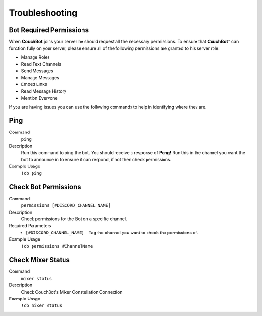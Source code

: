 .. _troubleshooting:

=====================
Troubleshooting
=====================

------------------------
Bot Required Permissions
------------------------

When **CouchBot** joins your server he should request all the necessary permissions.
To ensure that **CouchBot*** can function fully on your server, please ensure all of the following permissions are granted to his server role:

- Manage Roles
- Read Text Channels
- Send Messages
- Manage Messages
- Embed Links
- Read Message History
- Mention Everyone

If you are having issues you can use the following commands to help in identifying where they are.

-----
Ping
-----

Command
    ``ping``

Description
    Run this command to ping the bot. You should receive a response of **Pong!**
    Run this in the channel you want the bot to announce in to ensure it can respond, if not then check permissions.

Example Usage
    ``!cb ping``

---------------------
Check Bot Permissions
---------------------

Command
    ``permissions [#DISCORD_CHANNEL_NAME]``

Description
    Check permissions for the Bot on a specific channel.

Required Parameters
    * ``[#DISCORD_CHANNEL_NAME]`` - Tag the channel you want to check the permissions of.

Example Usage
    ``!cb permissions #ChannelName``

------------------
Check Mixer Status
------------------

Command
    ``mixer status``

Description
    Check CouchBot's Mixer Constellation Connection

Example Usage
    ``!cb mixer status``
